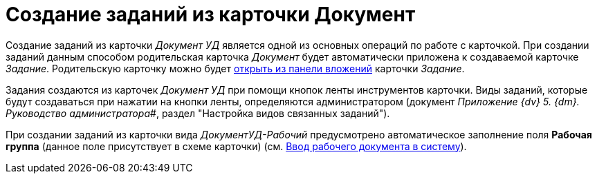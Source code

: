 = Создание заданий из карточки Документ

Создание заданий из карточки _Документ УД_ является одной из основных операций по работе с карточкой. При создании заданий данным способом родительская карточка _Документ_ будет автоматически приложена к создаваемой карточке _Задание_. Родительскую карточку можно будет xref:task_Task_OpenAttachment.adoc[открыть из панели вложений] карточки _Задание_.

Задания создаются из карточек _Документ УД_ при помощи кнопок ленты инструментов карточки. Виды заданий, которые будут создаваться при нажатии на кнопки ленты, определяются администратором (документ _Приложение {dv} 5. {dm}. Руководство администратора_#, раздел "Настройка видов связанных заданий").

При создании заданий из карточки вида _ДокументУД-Рабочий_ предусмотрено автоматическое заполнение поля *Рабочая группа* (данное поле присутствует в схеме карточки) (см. xref:task_Work_Doc_Create.adoc[Ввод рабочего документа в систему]).
